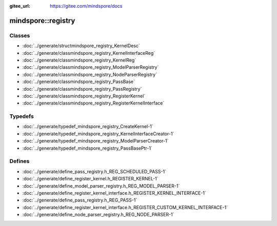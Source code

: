 :gitee_url: https://gitee.com/mindspore/docs



mindspore::registry
=============================


Classes
-------


- :doc:`../generate/structmindspore_registry_KernelDesc`
- :doc:`../generate/classmindspore_registry_KernelInterfaceReg`
- :doc:`../generate/classmindspore_registry_KernelReg`
- :doc:`../generate/classmindspore_registry_ModelParserRegistry`
- :doc:`../generate/classmindspore_registry_NodeParserRegistry`
- :doc:`../generate/classmindspore_registry_PassBase`
- :doc:`../generate/classmindspore_registry_PassRegistry`
- :doc:`../generate/classmindspore_registry_RegisterKernel`
- :doc:`../generate/classmindspore_registry_RegisterKernelInterface`


Typedefs
--------


- :doc:`../generate/typedef_mindspore_registry_CreateKernel-1`
- :doc:`../generate/typedef_mindspore_registry_KernelInterfaceCreator-1`
- :doc:`../generate/typedef_mindspore_registry_ModelParserCreator-1`
- :doc:`../generate/typedef_mindspore_registry_PassBasePtr-1`

Defines
-------

- :doc:`../generate/define_pass_registry.h_REG_SCHEDULED_PASS-1`
- :doc:`../generate/define_register_kernel.h_REGISTER_KERNEL-1`
- :doc:`../generate/define_model_parser_registry.h_REG_MODEL_PARSER-1`
- :doc:`../generate/define_register_kernel_interface.h_REGISTER_KERNEL_INTERFACE-1`
- :doc:`../generate/define_pass_registry.h_REG_PASS-1`
- :doc:`../generate/define_register_kernel_interface.h_REGISTER_CUSTOM_KERNEL_INTERFACE-1`
- :doc:`../generate/define_node_parser_registry.h_REG_NODE_PARSER-1`
